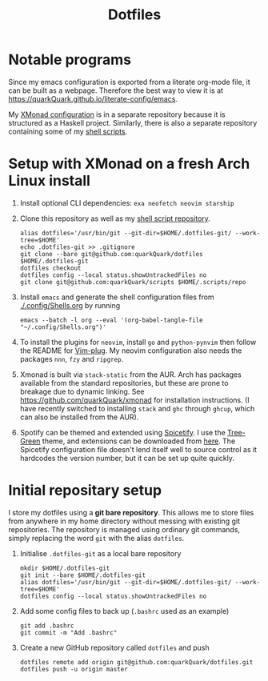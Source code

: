 #+TITLE: Dotfiles

* Notable programs

Since my emacs configuration is exported from a literate org-mode file, it can be built as a webpage. Therefore the best way to view it is at https://quarkQuark.github.io/literate-config/emacs.

My [[https://github.com/quarkQuark/xmonad-quark][XMonad configuration]] is in a separate repository because it is structured as a Haskell project. Similarly, there is also a separate repository containing some of my [[https://github.com/quarkQuark/scripts][shell scripts]].

* Setup with XMonad on a fresh Arch Linux install

1. Install optional CLI dependencies: =exa neofetch neovim starship=

2. Clone this repository as well as my [[https://github.com/quarkQuark/scripts][shell script repository]].

   #+begin_src shell
     alias dotfiles='/usr/bin/git --git-dir=$HOME/.dotfiles-git/ --work-tree=$HOME'
     echo .dotfiles-git >> .gitignore
     git clone --bare git@github.com:quarkQuark/dotfiles $HOME/.dotfiles-git
     dotfiles checkout
     dotfiles config --local status.showUntrackedFiles no
     git clone git@github.com:quarkQuark/scripts $HOME/.scripts/repo
   #+end_src

3. Install =emacs= and generate the shell configuration files from [[./.config/Shells.org]] by running 

   #+begin_src shell
     emacs --batch -l org --eval '(org-babel-tangle-file "~/.config/Shells.org")'
   #+end_src

4. To install the plugins for =neovim=, install =go= and =python-pynvim= then follow the README for [[https://github.com/junegunn/vim-plug][Vim-plug]]. My neovim configuration also needs the packages =nnn=, =fzy= and =ripgrep=.

5. Xmonad is built via =stack-static= from the AUR. Arch has packages available from the standard repositories, but these are prone to breakage due to dynamic linking. See https://github.com/quarkQuark/xmonad for installation instructions. (I have recently switched to installing =stack= and =ghc= through =ghcup=, which can also be installed from the AUR).

6. Spotify can be themed and extended using [[https://github.com/spicetify/spicetify-cli][Spicetify]]. I use the [[https://github.com/RandomRuskiy/Themes/tree/master/Tree-Green][Tree-Green]] theme, and extensions can be downloaded from [[https://github.com/3raxton/spicetify-custom-apps-and-extensions][here]]. The Spicetify configuration file doesn't lend itself well to source control as it hardcodes the version number, but it can be set up quite quickly.

* Initial repositary setup

I store my dotfiles using a *git bare repository*. This allows me to store files from anywhere in my home directory without messing with existing git repositories. The repository is managed using ordinary git commands, simply replacing the word =git= with the alias =dotfiles=.

1. Initialise =.dotfiles-git= as a local bare repository

   #+begin_src shell
     mkdir $HOME/.dotfiles-git
     git init --bare $HOME/.dotfiles-git
     alias dotfiles='/usr/bin/git --git-dir=$HOME/.dotfiles-git/ --work-tree=$HOME'
     dotfiles config --local status.showUntrackedFiles no
   #+end_src

2. Add some config files to back up (=.bashrc= used as an example)

   #+begin_src shell
     git add .bashrc
     git commit -m "Add .bashrc"
   #+end_src

3. Create a new GitHub repository called =dotfiles= and push

   #+begin_src shell
     dotfiles remote add origin git@github.com:quarkQuark/dotfiles.git
     dotfiles push -u origin master
   #+end_src
